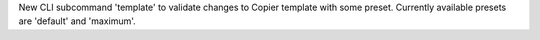 New CLI subcommand 'template' to validate changes to Copier template with some
preset. Currently available presets are 'default' and 'maximum'.
